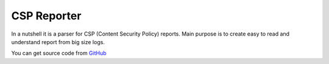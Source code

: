 CSP Reporter
============

In a nutshell it is a parser for CSP (Content Security Policy) reports. 
Main purpose is to create easy to read and understand report from big size logs.

.. image:: /images/csp-reporter.png
   :align: center
   :width: 500px

You can get source code from `GitHub <https://github.com/yandex/csp-reporter>`_

